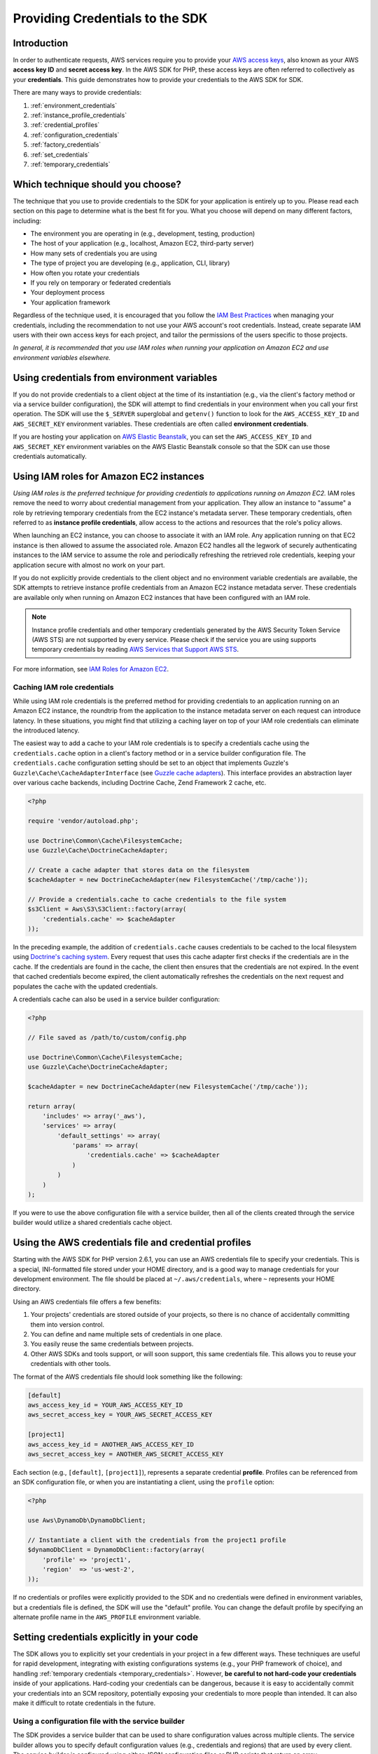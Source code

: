 Providing Credentials to the SDK
================================

Introduction
------------

In order to authenticate requests, AWS services require you to provide your `AWS access keys
<http://aws.amazon.com/developers/access-keys/>`_, also known as your AWS **access key ID** and **secret access key**.
In the AWS SDK for PHP, these access keys are often referred to collectively as your **credentials**. This guide
demonstrates how to provide your credentials to the AWS SDK for SDK.

There are many ways to provide credentials:

#. :ref:`environment_credentials`
#. :ref:`instance_profile_credentials`
#. :ref:`credential_profiles`
#. :ref:`configuration_credentials`
#. :ref:`factory_credentials`
#. :ref:`set_credentials`
#. :ref:`temporary_credentials`

Which technique should you choose?
----------------------------------

The technique that you use to provide credentials to the SDK for your application is entirely up to you. Please read
each section on this page to determine what is the best fit for you. What you choose will depend on many different
factors, including:

* The environment you are operating in (e.g., development, testing, production)
* The host of your application (e.g., localhost, Amazon EC2, third-party server)
* How many sets of credentials you are using
* The type of project you are developing (e.g., application, CLI, library)
* How often you rotate your credentials
* If you rely on temporary or federated credentials
* Your deployment process
* Your application framework

Regardless of the technique used, it is encouraged that you follow the `IAM Best Practices
<http://docs.aws.amazon.com/IAM/latest/UserGuide/IAMBestPractices.html>`_ when managing your credentials, including the
recommendation to not use your AWS account's root credentials. Instead, create separate IAM users with their own access
keys for each project, and tailor the permissions of the users specific to those projects.

*In general, it is recommended that you use IAM roles when running your application on Amazon EC2 and use environment
variables elsewhere.*

.. _environment_credentials:

Using credentials from environment variables
--------------------------------------------

If you do not provide credentials to a client object at the time of its instantiation (e.g., via the client's factory
method or via a service builder configuration), the SDK will attempt to find credentials in your environment when you
call your first operation. The SDK will use the ``$_SERVER`` superglobal and ``getenv()`` function to look for the
``AWS_ACCESS_KEY_ID`` and ``AWS_SECRET_KEY`` environment variables. These credentials are often called
**environment credentials**.

If you are hosting your application on `AWS Elastic Beanstalk
<http://docs.aws.amazon.com/elasticbeanstalk/latest/dg/create_deploy_PHP_eb.html>`_, you can set the
``AWS_ACCESS_KEY_ID`` and ``AWS_SECRET_KEY`` environment variables on the AWS Elastic Beanstalk console so that the SDK
can use those credentials automatically.

.. _instance_profile_credentials:

Using IAM roles for Amazon EC2 instances
----------------------------------------

*Using IAM roles is the preferred technique for providing credentials to applications running on Amazon EC2.* IAM roles
remove the need to worry about credential management from your application. They allow an instance to "assume" a role by
retrieving temporary credentials from the EC2 instance's metadata server. These temporary credentials, often referred to
as **instance profile credentials**, allow access to the actions and resources that the role's policy allows.

When launching an EC2 instance, you can choose to associate it with an IAM role. Any application running on that EC2
instance is then allowed to assume the associated role. Amazon EC2 handles all the legwork of securely authenticating
instances to the IAM service to assume the role and periodically refreshing the retrieved role credentials, keeping your
application secure with almost no work on your part.

If you do not explicitly provide credentials to the client object and no environment variable credentials are available,
the SDK attempts to retrieve instance profile credentials from an Amazon EC2 instance metadata server. These credentials
are available only when running on Amazon EC2 instances that have been configured with an IAM role.

.. note::

    Instance profile credentials and other temporary credentials generated by the AWS Security Token Service (AWS STS)
    are not supported by every service. Please check if the service you are using supports temporary credentials by
    reading `AWS Services that Support AWS STS <http://docs.aws.amazon.com/STS/latest/UsingSTS/UsingTokens.html>`_.

For more information, see `IAM Roles for Amazon EC2 <http://docs.aws.amazon.com/AWSEC2/latest/UserGuide/iam-roles-for-amazon-ec2.html>`_.

.. _hardcoded_credentials:

Caching IAM role credentials
~~~~~~~~~~~~~~~~~~~~~~~~~~~~

While using IAM role credentials is the preferred method for providing credentials to an application running on an
Amazon EC2 instance, the roundtrip from the application to the instance metadata server on each request can introduce
latency. In these situations, you might find that utilizing a caching layer on top of your IAM role credentials can
eliminate the introduced latency.

The easiest way to add a cache to your IAM role credentials is to specify a credentials cache using the
``credentials.cache`` option in a client's factory method or in a service builder configuration file. The
``credentials.cache`` configuration setting should be set to an object that implements Guzzle's
``Guzzle\Cache\CacheAdapterInterface`` (see `Guzzle cache adapters
<http://docs.guzzlephp.org/en/latest/plugins/cache-plugin.html#cache-adapters>`_). This interface provides an
abstraction layer over various cache backends, including Doctrine Cache, Zend Framework 2 cache, etc.

.. code-block:: php

    <?php

    require 'vendor/autoload.php';

    use Doctrine\Common\Cache\FilesystemCache;
    use Guzzle\Cache\DoctrineCacheAdapter;

    // Create a cache adapter that stores data on the filesystem
    $cacheAdapter = new DoctrineCacheAdapter(new FilesystemCache('/tmp/cache'));

    // Provide a credentials.cache to cache credentials to the file system
    $s3Client = Aws\S3\S3Client::factory(array(
        'credentials.cache' => $cacheAdapter
    ));

In the preceding example, the addition of ``credentials.cache`` causes credentials to be cached to the local filesystem
using `Doctrine's caching system <https://github.com/doctrine/cache>`_. Every request that uses this cache adapter first
checks if the credentials are in the cache. If the credentials are found in the cache, the client then ensures that the
credentials are not expired. In the event that cached credentials become expired, the client automatically refreshes the
credentials on the next request and populates the cache with the updated credentials.

A credentials cache can also be used in a service builder configuration:

.. code-block:: php

    <?php

    // File saved as /path/to/custom/config.php

    use Doctrine\Common\Cache\FilesystemCache;
    use Guzzle\Cache\DoctrineCacheAdapter;

    $cacheAdapter = new DoctrineCacheAdapter(new FilesystemCache('/tmp/cache'));

    return array(
        'includes' => array('_aws'),
        'services' => array(
            'default_settings' => array(
                'params' => array(
                    'credentials.cache' => $cacheAdapter
                )
            )
        )
    );

If you were to use the above configuration file with a service builder, then all of the clients created through the
service builder would utilize a shared credentials cache object.

.. _credential_profiles:

Using the AWS credentials file and credential profiles
------------------------------------------------------

Starting with the AWS SDK for PHP version 2.6.1, you can use an AWS credentials file to specify your credentials. This
is a special, INI-formatted file stored under your HOME directory, and is a good way to manage credentials for your
development environment. The file should be placed at ``~/.aws/credentials``, where ``~`` represents your HOME
directory.

Using an AWS credentials file offers a few benefits:

1. Your projects' credentials are stored outside of your projects, so there is no chance of accidentally committing
   them into version control.
2. You can define and name multiple sets of credentials in one place.
3. You easily reuse the same credentials between projects.
4. Other AWS SDKs and tools support, or will soon support, this same credentials file. This allows you to reuse your
   credentials with other tools.

The format of the AWS credentials file should look something like the following:

.. code-block:: ini

    [default]
    aws_access_key_id = YOUR_AWS_ACCESS_KEY_ID
    aws_secret_access_key = YOUR_AWS_SECRET_ACCESS_KEY

    [project1]
    aws_access_key_id = ANOTHER_AWS_ACCESS_KEY_ID
    aws_secret_access_key = ANOTHER_AWS_SECRET_ACCESS_KEY

Each section (e.g., ``[default]``, ``[project1]``), represents a separate credential **profile**. Profiles can be
referenced from an SDK configuration file, or when you are instantiating a client, using the ``profile`` option:

.. code-block:: php

    <?php

    use Aws\DynamoDb\DynamoDbClient;

    // Instantiate a client with the credentials from the project1 profile
    $dynamoDbClient = DynamoDbClient::factory(array(
        'profile' => 'project1',
        'region'  => 'us-west-2',
    ));

If no credentials or profiles were explicitly provided to the SDK and no credentials were defined in environment
variables, but a credentials file is defined, the SDK will use the "default" profile. You can change the default
profile by specifying an alternate profile name in the ``AWS_PROFILE`` environment variable.

Setting credentials explicitly in your code
-------------------------------------------

The SDK allows you to explicitly set your credentials in your project in a few different ways. These techniques are
useful for rapid development, integrating with existing configurations systems (e.g., your PHP framework of choice), and
handling :ref:`temporary credentials <temporary_credentials>`. However, **be careful to not hard-code your credentials**
inside of your applications. Hard-coding your credentials can be dangerous, because it is easy to accidentally commit
your credentials into an SCM repository, potentially exposing your credentials to more people than intended. It can also
make it difficult to rotate credentials in the future.

.. _configuration_credentials:

Using a configuration file with the service builder
~~~~~~~~~~~~~~~~~~~~~~~~~~~~~~~~~~~~~~~~~~~~~~~~~~~

The SDK provides a service builder that can be used to share configuration values across multiple clients. The service
builder allows you to specify default configuration values (e.g., credentials and regions) that are used by every
client. The service builder is configured using either JSON configuration files or PHP scripts that return an array.

The following is an example of a configuration script that returns an array of configuration data that can be used by
the service builder:

.. code-block:: php

    <?php

    return array(
        // Bootstrap the configuration file with AWS specific features
        'includes' => array('_aws'),
        'services' => array(
            // All AWS clients extend from 'default_settings'. Here we are
            // overriding 'default_settings' with our default credentials and
            // providing a default region setting.
            'default_settings' => array(
                'params' => array(
                    'key'    => 'YOUR_AWS_ACCESS_KEY_ID',
                    'secret' => 'YOUR_AWS_SECRET_ACCESS_KEY',
                    'region' => 'us-west-1'
                )
            )
        )
    );

After creating and saving the configuration file, you need to instantiate a service builder.

.. code-block:: php

    <?php

    use Aws\Common\Aws;

    // Create the AWS service builder, providing the path to the config file
    $aws = Aws::factory('/path/to/custom/config.php');

At this point, you can now create clients using the ``get()`` method of the ``Aws`` object:

.. code-block:: php

    $s3Client = $aws->get('s3');

.. _factory_credentials:

Passing credentials into a client factory method
~~~~~~~~~~~~~~~~~~~~~~~~~~~~~~~~~~~~~~~~~~~~~~~~

A simple way to specify your credentials is by injecting them directly into the factory method when instantiating the
client object.

.. code-block:: php

    <?php

    use Aws\S3\S3Client;

    // Instantiate the S3 client with your AWS credentials
    $s3Client = S3Client::factory(array(
        'key'    => 'YOUR_AWS_ACCESS_KEY_ID',
        'secret' => 'YOUR_AWS_SECRET_ACCESS_KEY',
    ));

In some cases, you may already have an instance of a ``Credentials`` object. You can use this instead of specifying your
access keys separately.

.. code-block:: php

    <?php

    use Aws\S3\S3Client;
    use Aws\Common\Credentials\Credentials;

    $credentials = new Credentials('YOUR_ACCESS_KEY', 'YOUR_SECRET_KEY');

    // Instantiate the S3 client with your AWS credentials
    $s3Client = S3Client::factory(array(
        'credentials' => $credentials
    ));

You may also want to read the section in the Getting Started Guide about
:ref:`using a client's factory method <client_factory_method>` for more details.

.. _set_credentials:

Setting credentials after instantiation
~~~~~~~~~~~~~~~~~~~~~~~~~~~~~~~~~~~~~~~

At any time after instantiating the client, you can set the credentials the client should use with the
``setCredentials()`` method.

.. code-block:: php

    <?php

    use Aws\S3\S3Client;
    use Aws\Common\Credentials\Credentials

    $s3Client = S3Client::factory();

    $credentials = new Credentials('YOUR_ACCESS_KEY', 'YOUR_SECRET_KEY');
    $s3Client->setCredentials($credentials);

This can be used to change the credentials, set temporary credentials, refresh expired credentials, etc.

Using the ``setCredentials()`` method will also trigger a ``client.credentials_changed`` event, so you can program other
parts of your application to react to the change. To do this, you just need to add a listener to the client object.

.. code-block:: php

    use Aws\S3\S3Client;
    use Aws\Common\Credentials\Credentials

    // Create 2 sets of credentials
    $credentials1 = new Credentials('ACCESS_KEY_1', 'SECRET_KEY_1');
    $credentials2 = new Credentials('ACCESS_KEY_2', 'SECRET_KEY_2');

    // Instantiate the client with the first credential set
    $s3Client = S3Client::factory(array('credentials' => $credentials1));

    // Get the event dispatcher and register a listener for the credential change
    $dispatcher = $s3Client->getEventDispatcher();
    $dispatcher->addListener('client.credentials_changed', function ($event) {
        $formerAccessKey = $event['former_credentials']->getAccessKey();
        $currentAccessKey = $event['credentials']->getAccessKey();
        echo "Access key has changed from {$formerAccessKey} to {$currentAccessKey}.\n";
    });

    // Change the credentials to the second set to trigger the event
    $s3Client->setCredentials($credentials2);
    //> Access key has changed from ACCESS_KEY_1 to ACCESS_KEY_2.

.. _temporary_credentials:

Using temporary credentials from AWS STS
----------------------------------------

`AWS Security Token Service <http://docs.aws.amazon.com/STS/latest/APIReference/Welcome.html>`_ (AWS STS) enables you to
request limited-privilege, **temporary credentials** for AWS IAM users or for users that you authenticate via identity
federation. One common use case for using temporary credentials is to grant mobile or client-side applications access to
AWS resources by authenticating users through third-party identity providers (read more about `Web Identity Federation
<http://docs.aws.amazon.com/STS/latest/UsingSTS/CreatingWIF.html>`_).

.. note::

    Temporary credentials generated by AWS STS are not supported by every service. Please check if the service you are
    using supports temporary credentials by reading `AWS Services that Support AWS STS
    <http://docs.aws.amazon.com/STS/latest/UsingSTS/UsingTokens.html>`_.

Getting temporary credentials
~~~~~~~~~~~~~~~~~~~~~~~~~~~~~

AWS STS has several operations that return temporary credentials, but the ``GetSessionToken`` operation is the simplest
for demonstration purposes. Assuming you have an instance of ``Aws\Sts\StsClient`` stored in the ``$stsClient``
variable, this is how you call it:

.. code-block:: php

    $result = $stsClient->getSessionToken();

The result for ``GetSessionToken`` and the other AWS STS operations always contains a ``'Credentials'`` value. If you
print the result (e.g., ``print_r($result)``), it looks like the following:

::

    Array
    (
        ...
        [Credentials] => Array
        (
            [SessionToken] => '<base64 encoded session token value>'
            [SecretAccessKey] => '<temporary secret access key value>'
            [Expiration] => 2013-11-01T01:57:52Z
            [AccessKeyId] => '<temporary access key value>'
        )
        ...
    )

Providing temporary credentials to the SDK
~~~~~~~~~~~~~~~~~~~~~~~~~~~~~~~~~~~~~~~~~~

You can use temporary credentials with another AWS client by instantiating the client and passing in the values received
from AWS STS directly.

.. code-block:: php

    use Aws\S3\S3Client;

    $result = $stsClient->getSessionToken();

    $s3Client = S3Client::factory(array(
        'key'    => $result['Credentials']['AccessKeyId'],
        'secret' => $result['Credentials']['SecretAccessKey'],
        'token'  => $result['Credentials']['SessionToken'],
    ));

You can also construct a ``Credentials`` object and use that when instantiating the client.

.. code-block:: php

    use Aws\Common\Credentials\Credentials;
    use Aws\S3\S3Client;

    $result = $stsClient->getSessionToken();

    $credentials = new Credentials(
        $result['Credentials']['AccessKeyId'],
        $result['Credentials']['SecretAccessKey'],
        $result['Credentials']['SessionToken']
    );

    $s3Client = S3Client::factory(array('credentials' => $credentials));

However, the *best* way to provide temporary credentials is to use the ``createCredentials()`` helper method included
with the ``StsClient``. This method extracts the data from an AWS STS result and creates the ``Credentials`` object for
you.

.. code-block:: php

    $result = $stsClient->getSessionToken();
    $credentials = $stsClient->createCredentials($result);

    $s3Client = S3Client::factory(array('credentials' => $credentials));

You can also use the same technique when setting credentials on an existing client object.

.. code-block:: php

    $credentials = $stsClient->createCredentials($stsClient->getSessionToken());
    $s3Client->setCredentials($credentials);

For more information about why you might need to use temporary credentials in your application or project, see
`Scenarios for Granting Temporary Access <http://docs.aws.amazon.com/STS/latest/UsingSTS/STSUseCases.html>`_ in the AWS
STS documentation.
